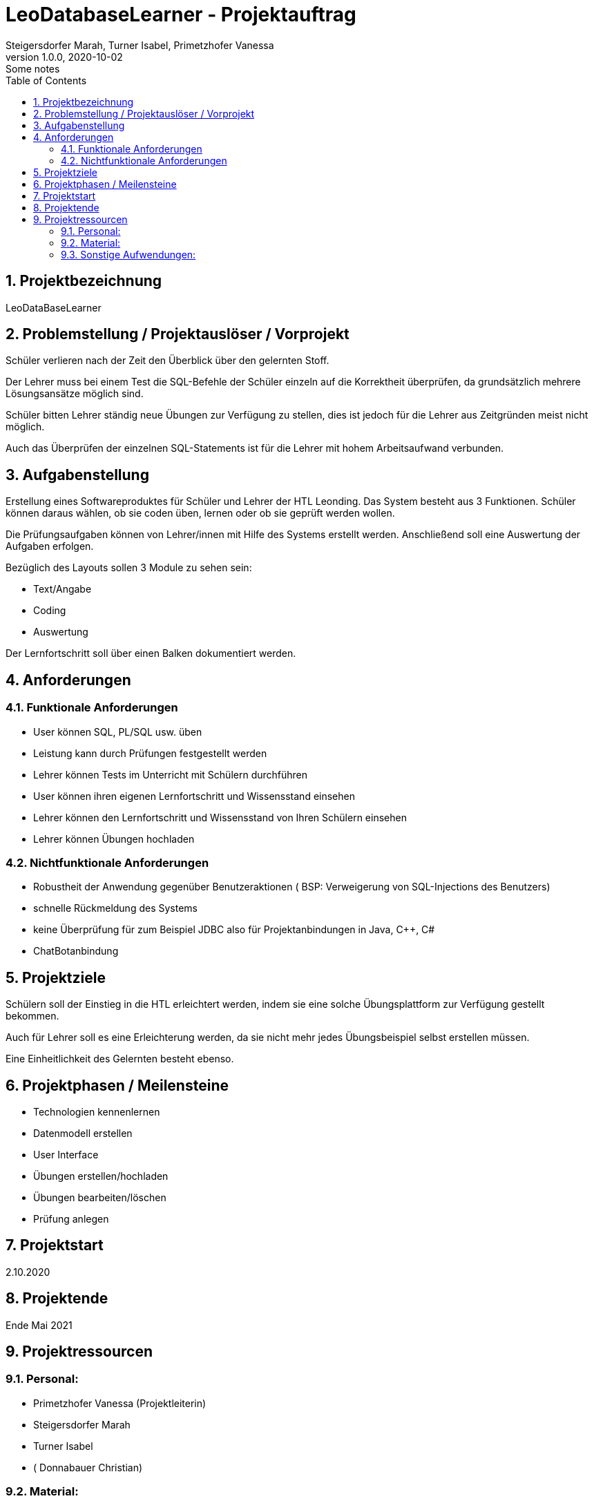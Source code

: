 = LeoDatabaseLearner - Projektauftrag
Steigersdorfer Marah, Turner Isabel, Primetzhofer Vanessa
1.0.0, 2020-10-02: Some notes
ifndef::imagesdir[:imagesdir: images]
//:toc-placement!:  // prevents the generation of the doc at this position, so it can be printed afterwards
:sourcedir: ../src/main/java
:icons: font
:sectnums:    // Nummerierung der Überschriften / section numbering
:toc: left

//Need this blank line after ifdef, don't know why...
ifdef::backend-html5[]

// https://fontawesome.com/v4.7.0/icons/

////
icon:file-text-o[link=https://raw.githubusercontent.com/htl-leonding-college/asciidoctor-docker-template/master/asciidocs/{docname}.adoc] ‏ ‏ ‎
icon:github-square[link=https://github.com/htl-leonding-college/asciidoctor-docker-template] ‏ ‏ ‎
icon:home[link=https://htl-leonding.github.io/]
////
endif::backend-html5[]


// print the toc here (not at the default position)
//toc::[]

== Projektbezeichnung
LeoDataBaseLearner

== Problemstellung / Projektauslöser / Vorprojekt
Schüler verlieren nach der Zeit den Überblick über den gelernten Stoff.

Der Lehrer muss bei einem Test die SQL-Befehle der Schüler einzeln auf
die Korrektheit überprüfen, da grundsätzlich mehrere Lösungsansätze
möglich sind.

Schüler bitten Lehrer ständig neue Übungen zur Verfügung zu stellen,
dies ist jedoch für die Lehrer aus Zeitgründen meist nicht möglich.

Auch das Überprüfen der einzelnen SQL-Statements ist für die Lehrer mit
hohem Arbeitsaufwand verbunden.


== Aufgabenstellung
Erstellung eines Softwareproduktes für Schüler und Lehrer der HTL Leonding.
Das System besteht aus 3 Funktionen.
Schüler können daraus wählen, ob sie coden üben, lernen oder ob sie geprüft werden wollen.

Die Prüfungsaufgaben können von Lehrer/innen mit Hilfe des Systems erstellt werden.
Anschließend soll eine Auswertung der Aufgaben erfolgen.

Bezüglich des Layouts sollen 3 Module zu sehen sein:

* Text/Angabe
* Coding
* Auswertung

Der Lernfortschritt soll über einen Balken dokumentiert werden.

== Anforderungen
=== Funktionale Anforderungen
- User können SQL, PL/SQL usw. üben
- Leistung kann durch Prüfungen festgestellt werden
- Lehrer können Tests im Unterricht mit Schülern durchführen
- User können ihren eigenen Lernfortschritt und Wissensstand einsehen
- Lehrer können den Lernfortschritt und Wissensstand von Ihren Schülern einsehen
- Lehrer können Übungen hochladen

=== Nichtfunktionale Anforderungen
- Robustheit der Anwendung gegenüber Benutzeraktionen
( BSP: Verweigerung von SQL-Injections des Benutzers)
- schnelle Rückmeldung des Systems
- keine Überprüfung für zum Beispiel JDBC also für Projektanbindungen in Java, C++, C#
- ChatBotanbindung

== Projektziele

Schülern soll der Einstieg in die HTL erleichtert werden,
indem sie eine solche Übungsplattform zur Verfügung gestellt bekommen.

Auch für Lehrer soll es eine Erleichterung werden, da sie nicht mehr
jedes Übungsbeispiel selbst erstellen müssen.

Eine Einheitlichkeit des Gelernten besteht ebenso.

== Projektphasen / Meilensteine
- Technologien kennenlernen
- Datenmodell erstellen
- User Interface
- Übungen erstellen/hochladen
- Übungen bearbeiten/löschen
- Prüfung anlegen


== Projektstart

2.10.2020

== Projektende

Ende Mai 2021

== Projektressourcen

=== Personal:
- Primetzhofer Vanessa (Projektleiterin)
- Steigersdorfer Marah
- Turner Isabel
- ( Donnabauer Christian)

=== Material:
- Datenbank
- Server

=== Sonstige Aufwendungen:
- viel Zeit ;)